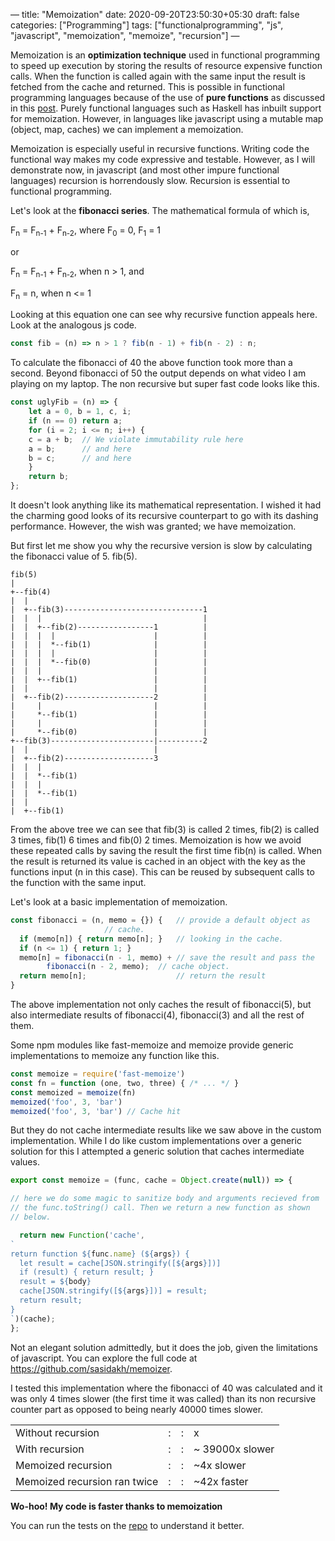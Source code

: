 ---
title: "Memoization"
date: 2020-09-20T23:50:30+05:30
draft: false
categories: ["Programming"]
tags: ["functionalprogramming", "js", "javascript", "memoization", "memoize", "recursion"]
---

Memoization is an *optimization technique* used in functional
programming to speed up execution by storing the results of resource
expensive function calls. When the function is called again with the
same input the result is fetched from the cache and returned. This
is possible in functional programming languages because of the use of
*pure functions* as discussed in this [[https://akhilsasidharan.in/posts/functional-programming/][post]]. Purely functional
languages such as Haskell has inbuilt support for
memoization. However, in languages like javascript using a mutable map
(object, map, caches) we can implement a memoization.

Memoization is especially useful in recursive functions. Writing code
the functional way makes my code expressive and testable. However, as
I will demonstrate now, in javascript (and most other impure
functional languages) recursion is horrendously slow. Recursion is
essential to functional programming.

Let's look at the *fibonacci series*. The mathematical formula of
which is,

F_{n} = F_{n-1} + F_{n-2}, where F_{0} = 0, F_{1} = 1

or

F_{n} = F_{n-1} + F_{n-2}, when n > 1, and

F_{n} = n, when n <= 1

Looking at this equation one can see why recursive function appeals
here. Look at the analogous js code.
#+Name: EgFibRec
#+BEGIN_SRC js
  const fib = (n) => n > 1 ? fib(n - 1) + fib(n - 2) : n;
#+END_SRC
To calculate the fibonacci of 40 the above function took more than a
second. Beyond fibonacci of 50 the output depends on what video I am
playing on my laptop. The non recursive but super fast code looks like
this.
#+Name: EgFib
#+BEGIN_SRC js
  const uglyFib = (n) => {
      let a = 0, b = 1, c, i;
      if (n == 0) return a;
      for (i = 2; i <= n; i++) {
	  c = a + b;  // We violate immutability rule here
	  a = b;      // and here
	  b = c;      // and here
      }
      return b;
  };
#+END_SRC
It doesn't look anything like its mathematical representation. I
wished it had the charming good looks of its recursive counterpart to
go with its dashing performance. However, the wish was granted; we
have memoization.

But first let me show you why the recursive version is slow by
calculating the fibonacci value of 5. fib(5).

#+Name: Fib5Tree
#+BEGIN_SRC ditaa
fib(5)
|
+--fib(4)
|  |
|  +--fib(3)-------------------------------1
|  |  |                                    |
|  |  +--fib(2)-----------------1          |    
|  |  |  |                      |          |
|  |  |  *--fib(1)              |          |
|  |  |  |                      |          |
|  |  |  *--fib(0)              |          |
|  |  |                         |          |
|  |  +--fib(1)                 |          |
|  |                            |          |
|  +--fib(2)--------------------2          |
|     |                         |          |  
|     *--fib(1)                 |          | 
|     |                         |          |
|     *--fib(0)                 |          |
+--fib(3)-----------------------|----------2
|  |                            |
|  +--fib(2)--------------------3
|  |  |
|  |  *--fib(1)
|  |  |
|  |  *--fib(1)
|  |
|  +--fib(1)
#+END_SRC
From the above tree we can see that fib(3) is called 2 times, fib(2)
is called 3 times, fib(1) 6 times and fib(0) 2 times. Memoization is
how we avoid these repeated calls by saving the result the first time
fib(n) is called. When the result is returned its value is cached in
an object with the key as the functions input (n in this case). This
can be reused by subsequent calls to the function with the same input.

Let's look at a basic implementation of memoization.
#+Name: EgMemoizedFib
#+BEGIN_SRC js
  const fibonacci = (n, memo = {}) {   // provide a default object as
				       // cache.
    if (memo[n]) { return memo[n]; }   // looking in the cache.
    if (n <= 1) { return 1; }
    memo[n] = fibonacci(n - 1, memo) + // save the result and pass the
	      fibonacci(n - 2, memo);  // cache object.
    return memo[n];                    // return the result
  }
#+END_SRC

The above implementation not only caches the result of fibonacci(5),
but also intermediate results of fibonacci(4), fibonacci(3) and all
the rest of them.

Some npm modules like fast-memoize and memoize provide generic
implementations to memoize any function like this.
#+Name: EgMemoizedFib
#+BEGIN_SRC js
  const memoize = require('fast-memoize')
  const fn = function (one, two, three) { /* ... */ }
  const memoized = memoize(fn)
  memoized('foo', 3, 'bar')
  memoized('foo', 3, 'bar') // Cache hit
#+END_SRC
But they do not cache intermediate results like we saw above in the
custom implementation. While I do like custom implementations over a
generic solution for this I attempted a generic solution that caches
intermediate values. 

#+Name: EgMemoizedFib
#+BEGIN_SRC js
  export const memoize = (func, cache = Object.create(null)) => {

  // here we do some magic to sanitize body and arguments recieved from
  // the func.toString() call. Then we return a new function as shown
  // below.

    return new Function('cache',
  `
  return function ${func.name} (${args}) {
    let result = cache[JSON.stringify([${args}])]
    if (result) { return result; }
    result = ${body}
    cache[JSON.stringify([${args}])] = result;
    return result;
  }
  `)(cache);
  };
#+END_SRC
Not an elegant solution admittedly, but it does the job, given the
limitations of javascript. You can explore the full code at
https://github.com/sasidakh/memoizer.

I tested this implementation where the fibonacci of 40 was calculated
and it was only 4 times slower (the first time it was called) than its
non recursive counter part as opposed to being nearly 40000 times
slower.
| Without recursion            | : | : | x               |
| With recursion               | : | : | ~ 39000x slower |
| Memoized recursion           | : | : | ~4x slower      |
| Memoized recursion ran twice | : | : | ~42x faster     |

*Wo-hoo! My code is faster thanks to memoization*

You can run the tests on the [[https://github.com/sasidakh/memoizer][repo]] to understand it better.
